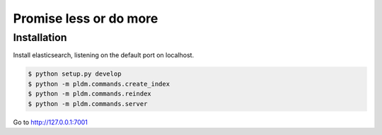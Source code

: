 Promise less or do more
=======================

Installation
------------

Install elasticsearch, listening on the default port on localhost.

.. code::
    
    $ python setup.py develop
    $ python -m pldm.commands.create_index
    $ python -m pldm.commands.reindex
    $ python -m pldm.commands.server

Go to http://127.0.0.1:7001